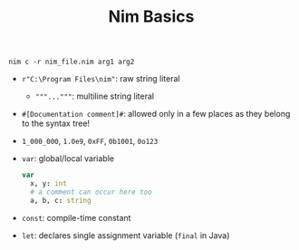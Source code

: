#+TITLE: Nim Basics

#+begin_src shell
nim c -r nim_file.nim arg1 arg2
#+end_src


- =r"C:\Program Files\nim"=: raw string literal
  + ="""..."""=: multiline string literal

- =#[Documentation comment]#=: allowed only in a few places as they belong to the syntax tree!

- =1_000_000=, =1.0e9=, =0xFF=, =0b1001=, =0o123=

- =var=: global/local variable

 #+begin_src nim
var
  x, y: int
  # a comment can occur here too
  a, b, c: string
 #+end_src

- =const=: compile-time constant

- =let=: declares single assignment variable (=final= in Java)
